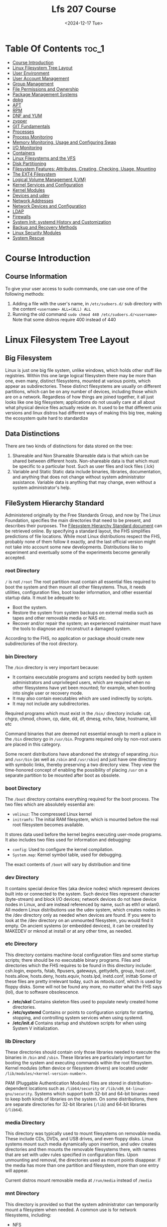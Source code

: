 #+title: Lfs 207 Course
#+date: <2024-12-17 Tue>
#+duedate: <2024-06-30 Sun>
#+STARTUP: inlineimages visual-line-mode

* Table Of Contents :toc_1:
- [[#course-introduction][Course Introduction]]
- [[#linux-filesystem-tree-layout][Linux Filesystem Tree Layout]]
- [[#user-environment][User Environment]]
- [[#user-account-management][User Account Management]]
- [[#group-management][Group Management]]
- [[#file-permissions-and-ownership][File Permissions and Ownership]]
- [[#package-management-systems][Package Management Systems]]
- [[#dpkg][dpkg]]
- [[#apt][APT]]
- [[#rpm][RPM]]
- [[#dnf-and-yum][DNF and YUM]]
- [[#zypper][zypper]]
- [[#git-fundamentals][GIT Fundamentals]]
- [[#processes][Processes]]
- [[#process-monitoring][Process Monitoring]]
- [[#memory-monitoring-usage-and-configuring-swap][Memory Monitoring, Usage and Configuring Swap]]
- [[#io-monitoring][I/O Monitoring]]
- [[#containers][Containers]]
- [[#linux-filesystems-and-the-vfs][Linux Filesystems and the VFS]]
- [[#disk-partitioning][Disk Partitioning]]
- [[#filesystem-features-attributes-creating-checking-usage-mounting][Filesystem Features: Attributes, Creating, Checking, Usage, Mounting]]
- [[#the-ext4-filesystem][The EXT4 Filesystem]]
- [[#logical-volume-management-lvm][Logical Volume Management (LVM)]]
- [[#kernel-services-and-configuration][Kernel Services and Configuration]]
- [[#kernel-modules][Kernel Modules]]
- [[#devices-and-udev][Devices and udev]]
- [[#network-addresses][Network Addresses]]
- [[#network-devices-and-configuration][Network Devices and Configuration]]
- [[#ldap][LDAP]]
- [[#firewalls][Firewalls]]
- [[#system-init-systemd-history-and-customization][System Init: systemd History and Customization]]
- [[#backup-and-recovery-methods][Backup and Recovery Methods]]
- [[#linux-security-modules][Linux Security Modules]]
- [[#system-rescue][System Rescue]]

* Course Introduction
** Course Information
To give your user access to sudo commands, one can use one of the following methods:
1. Adding a file with the user's name, in =/etc/sudoers.d/= sub directory with the content ~<username> ALL=(ALL) ALL~
2. Running the old command ~sudo chmod 440 /etc/sudoers.d/<username>~
   Note that some distros require 400 instead of 440

* Linux Filesystem Tree Layout
** Big Filesystem
Linux is just one big file system, unlike windows, which holds other stuff like registries.
Within this one large logical filesystem there may be more than one, even many, distinct filesystems, mounted at various points, which appear as subdirectories. These distinct filesystems are usually on different partitions, which can be on any number of devices, including those which are on a network.
Regardless of how things are joined together, it all just looks like one big filesystem; applications do not usually care at all about what physical device files actually reside on.
It used to be that different unix versions and linux distros had different ways of making this big tree, making the ecosystem quite hard to standardize
** Data Distinctions
There are two kinds of distinctions for data stored on the tree:
1. Shareable and Non Shareable
   Shareable data is that which can be shared between different hosts. Non-shareable data is that which must be specific to a particular host. Such as user files and lock files (.lck)
2. Variable and Static
   Static data include binaries, libraries, documentation, and anything that does not change without system administrator assistance. Variable data is anything that may change, even without a system administrator's help.
** FileSystem Hierarchy Standard
Administered originally by the Free Standards Group, and now by The Linux Foundation, specifies the main directories that need to be present, and describes their purposes. The [[https:refspecs.linuxfoundation.org/FHS_3.0/fhs-3.0.pdf][Filesystem Hierarchy Standard document]] can be retrieved online.
By specifying a standard layout, the FHS simplifies predictions of file locations. While most Linux distributions respect the FHS, probably none of them follow it exactly, and the last official version might not take into account some new developments.
Distributions like to experiment and eventually some of the experiments become generally accepted.
*** root Directory
=/= is not =/root=
The root partition must contain all essential files required to boot the system and then mount all other filesystems. Thus, it needs utilities, configuration files, boot loader information, and other essential startup data. It must be adequate to:
+ Boot the system.​
+ Restore the system from system backups on external media such as tapes and other removable media or NAS etc.​
+ Recover and/or repair the system; an experienced maintainer must have the tools to diagnose and reconstruct a damaged system.
According to the FHS, no application or package should create new subdirectories of the root directory.
*** bin Directory
The =/bin= directory is very important because:

+ It contains executable programs and scripts needed by both system administrators and unprivileged users, which are required when no other filesystems have yet been mounted; for example, when booting into single user or recovery mode.
+ It may also contain executables which are used indirectly by scripts.
+ It may not include any subdirectories.
Required programs which must exist in the =/bin/= directory include: cat, chgrp, chmod, chown, cp, date, dd, df, dmesg, echo, false, hostname, kill etc

Command binaries that are deemed not essential enough to merit a place in the =/bin= directory go in =/usr/bin=. Programs required only by non-root users are placed in this category.

Some recent distributions have abandoned the strategy of separating =/bin= and =/usr/bin= (as well as =/sbin= and =/usr/sbin=) and just have one directory with symbolic links, thereby preserving a two directory view.
They view the time-honored concept of enabling the possibility of placing =/usr= on a separate partition to be mounted after boot as obsolete.
*** boot Directory
The =/boot= directory contains everything required for the boot process. The two files which are absolutely essential are:

+ ~vmlinuz~: The compressed Linux kernel
+ ~initramfs~: The initial RAM filesystem, which is mounted before the real root filesystem becomes available.

It stores data used before the kernel begins executing user-mode programs.
It also includes two files used for information and debugging:
- ~config~: Used to configure the kernel compilation.
- ~System.map~: Kernel symbol table, used for debugging.

The exact contents of =/boot= will vary by distribution and time
*** dev Directory
It contains special device files (aka device nodes) which represent devices built into or connected to the system. Such device files represent character (byte-stream) and block I/O devices; network devices do not have device nodes in Linux, and are instead referenced by name, such as eth1 or wlan0.
All modern Linux distributions use the udev system, which creates nodes in the /dev directory only as needed when devices are found. If you were to look at the /dev directory on an unmounted filesystem, you would find it empty.
[[img:/images/dev_node.png]]
On ancient systems (or embedded devices), it can be created by MAKEDEV or mknod at install or at any other time, as needed.
*** etc Directory
This directory contains machine-local configuration files and some startup scripts; there should be no executable binary programs.
Files and directories which the FHS requires to be found in this directory include:
    csh.login, exports, fstab, ftpusers, gateways, gettydefs, group, host.conf, hosts.allow, hosts.deny, hosts.equiv, hosts.lpd, inetd.conf, inittab
Some of these files are pretty irrelevant today, such as mtools.conf, which is used by floppy disks. Some will not be found any more, no matter what the FHS says (lol), due to software obsolescence.
+ **/etc/skel**
  Contains skeleton files used to populate newly created home directories.
+ **/etc/systemd**
  Contains or points to configuration scripts for starting, stopping, and controlling system services when using systemd.
+ **/etc/init.d**
  Contains startup and shutdown scripts for when using System V initialization.
*** lib Directory
These directories should contain only those libraries needed to execute the binaries in =/bin= and =/sbin=. These libraries are particularly important for booting the system and executing commands within the root filesystem.
Kernel modules (often device or filesystem drivers) are located under =/lib/modules/<kernel-version-number>=.

PAM (Pluggable Authentication Modules) files are stored in distribution-dependent locations such as =/lib64/security= or =/lib/x86_64-linux-gnu/security=.
Systems which support both 32-bit and 64-bit binaries need to keep both kinds of libraries on the system. On some distributions, there are separate directories for 32-bit libraries (=/lib=) and 64-bit libraries (=/lib64=).
*** media Directory
This directory was typically used to mount filesystems on removable media. These include CDs, DVDs, and USB drives, and even floppy disks.
Linux systems mount such media dynamically upon insertion, and udev creates directories and then mounts the removable filesystems there, with names that are set with udev rules specified in configuration files. Upon unmounting and removal, the directories used as mount points disappear.
If the media has more than one partition and filesystem, more than one entry will appear.

Current distros mount removable media at =/run/media= instead of =/media=
*** mnt Directory
This directory is provided so that the system administrator can temporarily mount a filesystem when needed. A common use is for network filesystems, including:
+ NFS
+ Samba
+ CIFS
+ AFS
Historically, =/mnt= was also used for the kinds of files which are now mounted under =/media= (or =/run/media=) in modern systems.
Generally speaking, this directory should not be used by installation programs. Another temporary directory not currently being used serves better.
Command:
#+begin_src bash
sudo mount c8:/ISO_IMAGES /mnt
#+end_src
*** opt Directory
This directory is designed for software packages that wish to keep all or most of their files in one isolated place, rather than scatter them all over the system in directories shared by other software. For example, if ~dolphy_app~ were the name of a package which resided under =/opt=, then all of its files should reside in directories under =/opt/dolphy_app=, including =/opt/dolphy_app/bin= for binaries and =/opt/dolphy_app/man= for any man pages.
This can make both installing and uninstalling software relatively easy, as everything is in one convenient isolated location in a predictable and structured manner. It also makes it easier for system administrators to determine the nature of each file within a package.

Note, however, if one uses packaging systems such as RPM and APT, as we shall discuss later, it is also easy to install and uninstall with a clear sense of file manifests and locations, without exhibiting such antisocial behavior.

In Linux, the =/opt= directory is often used by application providers with either proprietary software, or those who like to avoid complications of distribution variance.
For example, on one system the packages are in =/opt/brother=, =/opt/zoom= and =/opt/google= and the latter has subdirectories for chrome and earth.

The directories =/opt/bin=, =/opt/doc=, =/opt/include=, =/opt/info=, =/opt/lib=, and =/opt/man= are reserved for local system administrator use. Packages may provide files which are linked or copied to these reserved directories, but the packages must also be able to function without the programs being in these special directories. Most systems do not populate these directories.
*** proc Directory
This directory is the mount point for a pseudo-filesystem, where all information resides only in memory, not on disk. Like =/dev=, the =/proc= directory is empty on a non-running system.

The kernel exposes some important data structures through =/proc= entries. Additionally, each active process on the system has its own subdirectory that gives detailed information about the state of the process, the resources it is using, and its history.
The entries in =/proc= are often termed virtual files and have interesting qualities. While most are listed as zero bytes in size, when viewed, they can contain a large amount of information.
In addition, most of the time and date settings on virtual files reflect the current time and date, indicative of the fact they are constantly changing. In fact, the information in these files is obtained only when they are viewed; they are not being constantly or periodically updated.

Important pseudo-files, including =/proc/interrupts=, =/proc/meminfo=, =/proc/mounts=, and =/proc/partitions=, provide an up-to-the-moment glimpse of the system's hardware.
Others, like =/proc/filesystems= and the =/proc/sys/= directory, provide system configuration information and interfaces.
For organizational purposes, files containing information on a similar topic are grouped into virtual directories and sub-directories. For instance, =/proc/scsi/= contains information for all physical SCSI devices. Likewise, the process directories contain information about each running process on the system.
*** sys Directory
This directory is the mount point for the ~sysfs~ pseudo-filesystem where all information resides only in memory, not on disk. Like =/dev= and =/proc=, the =/sys= directory is empty on a non-running system. It contains information about devices and drivers, kernel modules, system configuration structures, etc.

~sysfs~ is used both to gather information about the system, and modify its behavior while running. In that sense, it resembles =/proc=, but it is younger than and has adhered to strict standards about what kind of entries it can contain.
For example, almost all pseudo-files in =/sys= contain only one line, or value; there are none of the long entries you can find in =/proc=.
*** root Directory
This directory (pronounced "slash-root") is the home directory for the root user.
The root account that owns this directory should only be used for actions which require superuser privilege. For those actions which can be done as a non-privileged user, use another account.
*** sbin Directory
This directory contains binaries essential for booting, restoring, recovering, and/or repairing in addition to those binaries in the =/bin= directory. They also must be able to mount other filesystems on =/usr=, =/home= and other locations if needed, once the root filesystem is known to be in good health during boot.

The following programs should be included in this directory (if their subsystems are installed):
fdisk, fsck, getty, halt, ifconfig, init, mkfs, mkswap, reboot, route, swapon, swapoff, update.

Recent distribution versions of RHEL, CentOS, Fedora, and Ubuntu have symbolically linked /sbin and /usr/sbin so they are actually the same.
*** srv Directory
=/srv= contains site-specific data which is served by this system.
This main purpose of specifying this is so that users may find the location of the data files for particular service, and so that services which require a single tree for readonly data, writable data and scripts (such as cgi scripts) can be reasonably placed.
The methodology used to name subdirectories of =/srv= is unspecified as there is currently no consensus on how this should be done. One method for structuring data under =/srv= is by protocol, e.g. ~ftp, rsync, www, and cvs.~

Some system administrators (and distributions) swear by the use of the =/srv= directory; others ignore it. There is often confusion about what is best to go in =/var=, as opposed to =/srv=.
On Linux distributions such as Ubuntu and Red Hat-based ones, =/srv= is empty by default.
*** tmp Directory
This directory is used to store temporary files, and can be accessed by any user or application. However, the files on =/tmp= cannot be depended on to stay around for a long time:

- Some distributions run automated cron jobs, which remove any files older than 10 days typically, unless the purge scripts have been modified to exclude them.
- Some distributions remove the contents of =/tmp= with every reboot. This has been the Ubuntu policy.
- Some modern distributions utilize a virtual filesystem, using the =/tmp= directory only as a mount point for a ram disk using the tmpfs filesystem. This is the default policy on Fedora systems. When the system reboots, all information is thereby lost; =/tmp= is indeed temporary!

In the last case, you must avoid creating large files on =/tmp=; they will actually *occupy space in memory* rather than disk, and it is easy to harm or crash the system through memory exhaustion. While the guideline is for applications to avoid putting large files in =/tmp=, there are plenty of applications that violate this policy and which make large temporary files in =/tmp=. Even if it is possible to put them somewhere else (perhaps by specifying an environment variable), many users are not aware of how to configure this and all users have access to =/tmp=.

This policy can be canceled on systems using systemd, such as Fedora, by issuing the command:
#+begin_src bash
 sudo systemctl mask tmp.mount
#+end_src
followed by a system reboot.
*** usr Directory
The =/usr= directory can be thought of as a secondary hierarchy. It is used for files which are not needed for system booting. Indeed, =/usr= need not reside in the same partition as the root directory, and can be shared among hosts using the same system architecture across a network.
| Directory    | Purpose                                           |
| ---------    | -------                                           |
| /usr/bin     | Non-essential command binaries                    |
| /usr/etc     | Non-essential configuration files (usually empty) |
| /usr/games   | Game data                                         |
| /usr/include | Header files used to compile applications         |
| /usr/lib     | Library files                                     |
| /usr/lib64   | Library files for 64-bit                          |
| /usr/local   | Third-level hierarchy (for machine local files)   |
| /usr/sbin    | Non-essential system binaries                     |
| /usr/share   | Read-only architecture-independent files          |
| /usr/src     | Source code and headers for the Linux kernel      |
| /usr/tmp     | Secondary temporary directory                     |
*** var Directory
This directory contains variable (or volatile) data files that change frequently during system operation. These include:

- Log files
- Spool directories and files
- Administrative data files
- Transient and temporary files, such as cache contents.
Obviously, =/var= cannot be mounted as a read-only filesystem.
For security reasons, it is often considered a good idea to mount =/var= as a separate filesystem. Furthermore, if the directory gets filled up, it should not lock up the system.
=/var/log= is where most of the log files are located, and =/var/spool= is where local files for processes such as mail, printing, and cron jobs are stored while awaiting action.
| Subdirectory | Purpose                                                                        |
| ------------ | -------                                                                        |
| /var/ftp     | Used for ftp server base                                                       |
| /var/lib     | Persistent data modified by programs as they run                               |
| /var/lock    | Lock files used to control simultaneous access to resources                    |
| /var/log     | Log files                                                                      |
| /var/mail    | User mailboxes                                                                 |
| /var/run     | Information about the running system since the last boot                       |
| /var/spool   | Tasks spooled or waiting to be processed, such as print queues                 |
| /var/tmp     | Temporary files to be preserved across system reboot. Sometimes linked to /tmp |
| /var/www     | Root for website hierarchies                                                   |
*** run Directory
The purpose of /run is to store transient files: those that contain runtime information, which may need to be written early in system startup, and which do not need to be preserved when rebooting.

Generally, =/run= is implemented as an empty mount point, with a tmpfs ram disk (like =/dev/shm=) mounted there at runtime. Thus, this is a pseudo filesystem existing only in memory.
Some existing locations, such as =/var/run= and =/var/lock=, will be now just symbolic links to directories under =/run=. Other locations, depending on distribution taste, may also just point to locations under =/run=.

* User Environment
** Environmment Variables
The environment variables can be listed with =env=, =set= or =printenv=, there are more than you think
Many applications and programming languages use them and expect them, failing if they are not present. Linux uses them for many things, setting them up when the system starts. You can create and manipulate your own for your own purposes.
You can associate a name with a variable value: ~HOME~, ~HOST~, ~PATH~, etc.

+ They can be listed in different formats with various commands:
  #+begin_src bash
  env
  export
  set
  #+END_SRC
+ All variables are prefixed with $ when referenced:
  #+begin_src bash
  echo PATH = $PATH
  #+END_SRC
+ Except when they are being defined, remember, no spaces between the equal signs!
  #+begin_src bash
  MYCOLOR=blue
  #+END_SRC
+ Examples
  #+begin_src bash
  env | head -2
  export | head -2
  echo $PATH
  #+END_SRC
** Important Environment variables
Use ~echo $ENVVAR~ to get outputs
+ HOME
  User's home directory
  Lets you reach the home directory with the cd command
+ PATH
  Ordered list of directories to search for programs to run
  Directories are separated by colons
+ PS1
  Command line prompt, easy to customize
+ SHELL
  User's default shell (bash, csh, etc.)
+ EDITOR
  User's default editor (emacs, vi, etc)
** Setting Env Vars
You can list a specific variable.
#+begin_src bash
echo $SHELL
#+end_src
You can set a new variable value with:
#+begin_src bash
VARIABLE=value
#+end_src
You can add a new variable permanently:
+ Edit ~/.bashrc to include VARIABLE=value
+ Start a new shell or logout/login
** Exporting Env Vars
By default, variables created within a script are only available to the current shell. Child processes (sub-shells) will not have access to the content of this variable. In order for variables to be visible to child processes, they need to be exported using the export command.
Exporting a variable can be done in one step:
#+begin_src bash
export VAR=value
#+end_src
or in two steps:
#+begin_src bash
VAR=value ; export VAR
#+end_src
Keep in mind that the child process is allowed to modify exported variables, but the change in this case will not propagate back to the parent shell since exported variables are not shared, but only copied.
** User Env
The shell stores history in ~/.bash_history:
+ Location of the history file: HISTFILE
+ Maximum number of lines in the history file: HISTFILESIZE
+ Maximum number of lines of history list in the current session: HISTSIZE
** Recalling, Editing Previous Commands
With the arrow keys, you are essentially moving up and down your history list - most recently executed command first. ~!!~ (often pronounced as “bang-bang”) executes the previous command.
~CTRL-R~ is used to search through history
** Prev Command from history
All history substitutions start with ~!~.
+ To start a history substitution: ~!~
+ To refer to the last argument in a line: ~!$~
+ To refer to the n-th command line: ~!n~
+ To refer to the most recent command starting with ~!string~
** Alias
Aliases permit custom definitions. Typing alias with no arguments gives the list of defined aliases. unalias gets rid of an alias.
You can create customized commands by creating aliases:
#+begin_src bash
alias name=command
#+end_src
Note that there are no spaces around the = (equal) sign.
To make an alias persistent, you should edit =~/.bashrc=.
You can use the following command to get rid of an alias:
#+begin_src bash
unalias name
#+end_src
You can list all currently active aliases with this command:
#+begin_src bash
alias
#+end_src
* User Account Management
** Attributes of a User Account
Each user on the system has a corresponding line in the /etc/passwd file that describes their basic account attributes
The attributes of a user account are:
+ User name
  This is the unique name assigned to each user.
+ User password
  This is the password assigned to each user.
+ User identification number (UID)
  This is a unique number assigned to the user account. The UID is used by the system for a variety of purposes, including a determination of user privileges and activity tracking.
+ Group identification number (GID)
  This indicates the primary, principal, or default group of the user.
+ Comment or GECOS information
  A defined method to use the comment field for contact information (full name, email, office, contact number). Do not worry about what GECOS means, it is a very old term.
+ Home directory
  For most users, this is a unique directory that offers a working area for the user. Normally, this directory is owned by the user, and except for root, will be found on the system somewhere under =/home=.
+ Login shell
  Normally, this is a shell program such as ~/bin/bash~ or ~/bin/csh~. Sometimes, however, an alternative program is referenced here for special cases. In general, this field will accept any executable.
** Startup Files
Every time a new shell (either a command window or a script that is run) begins executing, there are files included that contain elements employed to ensure proper functioning.
This may include:
+ Defining relevant environment variables that are used by many programs and scripts (including $PATH)
+ Defining aliases that are used as shorthand to specify commands and options
+ Defining functions that can be used in subsequent scripts
There are usually system-wide global initializing files found in =/etc= that are used by all users before individualized files are used.
The files in the user home directory override global settings.
** Advantages of Startup Files
Without the startup (initialization) file processing, each time a command or program is run there may be a lot of setup work to ensure proper functioning.
Many programs evaluate certain environment variables are set when they begin to execute, and then make use of them to control functioning.

For example, any program which needs to modify text files interactively will see how EDITOR is set, perhaps to vim, emacs, or nano (whichever editor the user prefers to use).
To summarize, some of the advantages of using startup files are:
+ Customizing the user's prompt
+ Setting the user's terminal type
+ Setting command line shortcuts and aliases
+ Setting the default text editor
+ Etc.
** Startup Files Order
When you login to Linux, =/etc/profile= is always read and evaluated. Next, the following files are searched for in this order:
+ =~/.bash_profile= - login shells configuration
+ =~/.bash_login= - login initialization
= =~/.profile= - overrides /etc/profile

After finding the first file it comes to, the Linux login shell will evaluate that one startup file and ignore all the rest.
While this may sound redundant, various Linux distributions tend to use different startup files.

Every time you create a sub-shell, but aren’t logging in, only =~/.bashrc= is read and evaluated. While it is not read and evaluated with a login shell, most distributions and users will call =~/.bashrc= from within one of the three user-owned startup files; so, in reality, =~/.bashrc= is used for login shells.

Thus the vast majority of your customizations should go into =~/.bashrc=.
** Creating User Accounts with useradd
useradd allows for default operation with the following command:
#+begin_src bash
sudo useradd bjmoose
#+end_src
And causes the following steps to execute:
+ The next available UID greater than ~UID_MIN~ (specified in =/etc/login.defs=) by default is assigned as bjmoose’s UID
+ A group called bjmoose with a ~GID=UID~ is also created and assigned as bjmoose’s primary group
+ A home directory =/home/bjmoose= is created and owned by bjmoose
+ bjmoose’s login shell will be =/bin/bash=
+ The contents of =/etc/skel= is copied to =/home/bjmoose=. By default, =/etc/skel= includes startup files for bash and for the X Window system
+ An entry of ~!!~ is placed in the password field of the =/etc/shadow= file for bjmoose’s entry, thus requiring the administrator to assign a password for the account to be usable.

The defaults can easily be overruled by using options to useradd as in:
#+begin_src bash
sudo useradd -s /bin/csh -m -k /etc/skel -c "Bullwinkle J Moose" bjmoose
#+end_src
Where explicit non-default values have been given for some of the user attributes.
** Modifying and Deleting User Accounts
The root user can delete user accounts with ~userdel~:
#+begin_src bash
sudo userdel rjsquirrel
#+end_src
All references to the user *rjsquirrel* will be erased from =/etc/passwd=, =/etc/shadow=, and =/etc/group=.
While this removes the account, it does not delete the home directory (usually =/home/rjsquirrel=) in case the account may be re-established later. If the ~-r~ option is given to ~userdel~, the home directory will also be obliterated.
However, all other files on the system owned by the removed user will remain.

~usermod~ can be used to change characteristics of a user account such as group memberships, home directory, login name, password, default shell, user id, etc. Usage is pretty straightforward.
Note that ~usermod~ will take care of any modifications to files in the =/etc= directory as necessary.
The command:
#+begin_src bash
sudo usermod -L bjmoose
#+end_src
will lock the user so they cannot login. More commands can be looked at using ~sudo usermod --help~
** Locked Accounts
Linux ships with some locked accounts which means they can run programs, but can never login to the system and have no valid password associated with them.
For example =/etc/passwd= has entries like:
#+begin_src bash
bin:x:1:1:bin:/bin:/sbin/nologin
daemon:x:2:2:daemon:/sbin:/sbin/nologin
#+end_src
The nologin shell returns the following if a locked user tries to login to the system: *This account is currently not available*
Or whatever message may be stored in =/etc/nologin.txt=.
Such locked accounts are created for special purposes, either by system services or applications; if you scan =/etc/passwd= for users with the nologin shell you can see who they are on your system.
It is also possible to lock the account of a particular user as in the following command:
#+begin_src bash
sudo usermod -L bjmoose
#+end_src
Which means the account stays on the system but logging in is impossible. Unlocking can be done with the ~-U~ option.
A customary practice is to lock a user’s account whenever they leave the organization or is on an extended leave of absence.
Another way to lock an account is to use chage to change the expiration date of an account, as in the following command:
#+begin_src bash
sudo chage -E 2001-09-11 rjsquirrel
#+end_src
The actual date is irrelevant as long as it is in the past.
Locked accounts have no valid password, and are usually represented by "!!" in =/etc/shadow=
**
* Group Management
* File Permissions and Ownership
** Overview
** File Permissions and Ownership

* Package Management Systems
** Overview
** Package Management Systems

* dpkg
** Overview
** dpkg

* APT
** Overview
** APT

* RPM
** Overview
** RPM

* DNF and YUM
** Overview
** dnf and yum

* zypper
** Overview
** zypper

* GIT Fundamentals
** Overview
** Introduction to GIT

* Processes
** Overview
** Processes

* Process Monitoring
** Overview
** Process Monitoring

* Memory Monitoring, Usage and Configuring Swap
** Overview
** Memory Monitoring, Usage and Configuring Swap

* I/O Monitoring
** Overview
** I/O Monitoring and Tuning

* Containers
** Overvie
** Container
* Linux Filesystems and the VFS
** Overview
** Linux Filesystems and the VFS

* Disk Partitioning
** Overview
** Disk Partitioning

* Filesystem Features: Attributes, Creating, Checking, Usage, Mounting
** Overview
** Filesystem Features: Attributes, Creating, Checking, Usage, Mounting

* The EXT4 Filesystem
** Overview
** The Ext4 Filesystem

* Logical Volume Management (LVM)
** Overview
** Logical Volume Management

* Kernel Services and Configuration
** Overview
** Kernel Services and Configuration

* Kernel Modules
** Overview
** Kernel Modules

* Devices and udev
** Overview
** Devices and udev

* Network Addresses
** Overview
** Network Addresses

* Network Devices and Configuration
** Overview
** Network Devices and Configuration

* LDAP
** Overview
** LDAP

* Firewalls
** Overview
** Firewalls

* System Init: systemd History and Customization
** Overview
** System Init: systemd, SystemV and Upstart

* Backup and Recovery Methods
** Overview
** Backup and Recovery Methods

* Linux Security Modules
** Overview
** Linux Security Modules

* System Rescue
** Overview
** System Rescue

